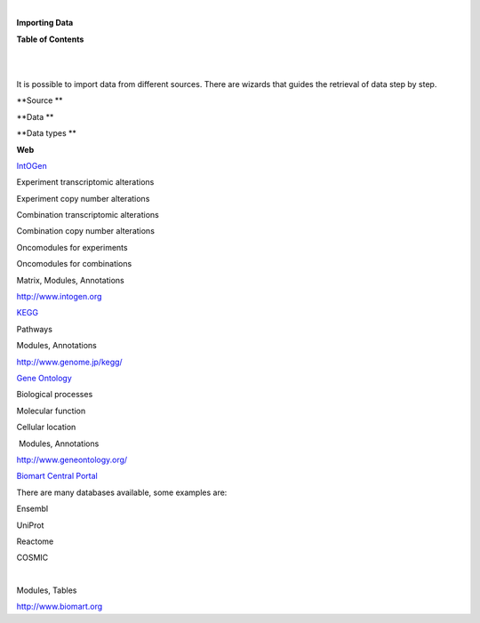 | 

**Importing Data**




**Table of Contents**

| 

| 

It is possible to import data from different sources. There are wizards that guides the retrieval of data step by step.

**Source **

**Data **

**Data types **

**Web**

`IntOGen <UserGuide_IntOGen.rst>`__

Experiment transcriptomic alterations

Experiment copy number alterations

Combination transcriptomic alterations

Combination copy number alterations

Oncomodules for experiments

Oncomodules for combinations

Matrix, Modules, Annotations

`http://www.intogen.org <http://www.intogen.org>`__

`KEGG <UserGuide_KEGG.rst>`__

Pathways

Modules, Annotations

`http://www.genome.jp/kegg/ <http://www.genome.jp/kegg/>`__

`Gene Ontology <UserGuide_GeneOntology.rst>`__

Biological processes

Molecular function

Cellular location

 Modules, Annotations

`http://www.geneontology.org/ <http://www.geneontology.org/>`__

`Biomart Central Portal <UserGuide_Biomart.rst>`__

There are many databases available, some examples are:

Ensembl

UniProt

Reactome

COSMIC

| 

Modules, Tables

`http://www.biomart.org <http://www.biomart.org>`__
